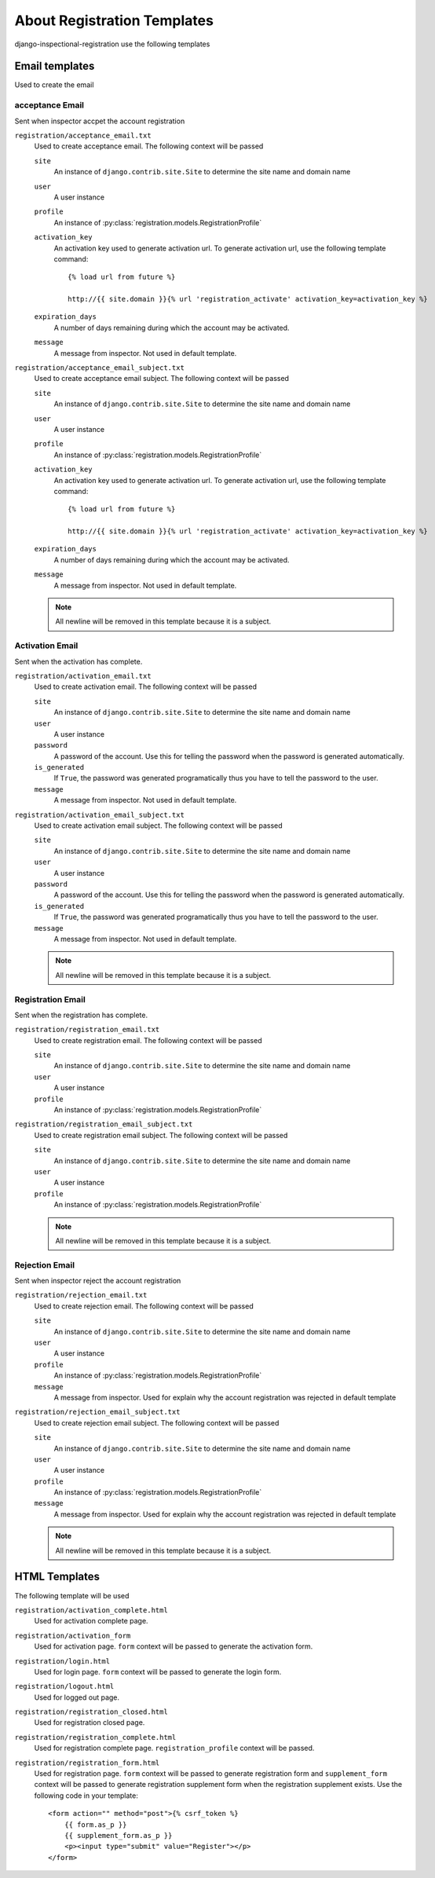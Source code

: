 ********************************************************
 About Registration Templates
********************************************************

django-inspectional-registration use the following templates

Email templates
==============================
Used to create the email

acceptance Email
------------------------------
Sent when inspector accpet the account registration

``registration/acceptance_email.txt``
    Used to create acceptance email. The following context will be passed

    ``site``
        An instance of ``django.contrib.site.Site`` to determine the site name
        and domain name

    ``user``
        A user instance
    
    ``profile``
        An instance of :py:class:`registration.models.RegistrationProfile`

    ``activation_key``
        An activation key used to generate activation url. To generate
        activation url, use the following template command::

            {% load url from future %}
            
            http://{{ site.domain }}{% url 'registration_activate' activation_key=activation_key %}

    ``expiration_days``
        A number of days remaining during which the account may be activated.

    ``message``
        A message from inspector. Not used in default template.

``registration/acceptance_email_subject.txt``
    Used to create acceptance email subject. The following context will be passed

    ``site``
        An instance of ``django.contrib.site.Site`` to determine the site name
        and domain name

    ``user``
        A user instance
    
    ``profile``
        An instance of :py:class:`registration.models.RegistrationProfile`

    ``activation_key``
        An activation key used to generate activation url. To generate
        activation url, use the following template command::

            {% load url from future %}
            
            http://{{ site.domain }}{% url 'registration_activate' activation_key=activation_key %}

    ``expiration_days``
        A number of days remaining during which the account may be activated.

    ``message``
        A message from inspector. Not used in default template.

    .. Note::
        All newline will be removed in this template because it is a subject.

Activation Email
--------------------------------
Sent when the activation has complete.

``registration/activation_email.txt``
    Used to create activation email. The following context will be passed

    ``site``
        An instance of ``django.contrib.site.Site`` to determine the site name
        and domain name

    ``user``
        A user instance
    
    ``password``
        A password of the account. Use this for telling the password when the
        password is generated automatically.

    ``is_generated``
        If ``True``, the password was generated programatically thus you have
        to tell the password to the user.

    ``message``
        A message from inspector. Not used in default template.

``registration/activation_email_subject.txt``
    Used to create activation email subject. The following context will be passed

    ``site``
        An instance of ``django.contrib.site.Site`` to determine the site name
        and domain name

    ``user``
        A user instance
    
    ``password``
        A password of the account. Use this for telling the password when the
        password is generated automatically.

    ``is_generated``
        If ``True``, the password was generated programatically thus you have
        to tell the password to the user.

    ``message``
        A message from inspector. Not used in default template.

    .. Note::
        All newline will be removed in this template because it is a subject.

Registration Email
------------------------------------
Sent when the registration has complete.

``registration/registration_email.txt``
    Used to create registration email. The following context will be passed

    ``site``
        An instance of ``django.contrib.site.Site`` to determine the site name
        and domain name

    ``user``
        A user instance

    ``profile``
        An instance of :py:class:`registration.models.RegistrationProfile`

``registration/registration_email_subject.txt``
    Used to create registration email subject. The following context will be passed

    ``site``
        An instance of ``django.contrib.site.Site`` to determine the site name
        and domain name

    ``user``
        A user instance

    ``profile``
        An instance of :py:class:`registration.models.RegistrationProfile`

    .. Note::
        All newline will be removed in this template because it is a subject.

Rejection Email
------------------------------
Sent when inspector reject the account registration

``registration/rejection_email.txt``
    Used to create rejection email. The following context will be passed

    ``site``
        An instance of ``django.contrib.site.Site`` to determine the site name
        and domain name

    ``user``
        A user instance
    
    ``profile``
        An instance of :py:class:`registration.models.RegistrationProfile`

    ``message``
        A message from inspector. Used for explain why the account
        registration was rejected in default template

``registration/rejection_email_subject.txt``
    Used to create rejection email subject. The following context will be passed

    ``site``
        An instance of ``django.contrib.site.Site`` to determine the site name
        and domain name

    ``user``
        A user instance
    
    ``profile``
        An instance of :py:class:`registration.models.RegistrationProfile`

    ``message``
        A message from inspector. Used for explain why the account
        registration was rejected in default template

    .. Note::
        All newline will be removed in this template because it is a subject.

HTML Templates
============================
The following template will be used

``registration/activation_complete.html``
    Used for activation complete page.

``registration/activation_form``
    Used for activation page. ``form`` context will be passed
    to generate the activation form.

``registration/login.html``
    Used for login page. ``form`` context will be passed
    to generate the login form.

``registration/logout.html``
    Used for logged out page.

``registration/registration_closed.html``
    Used for registration closed page.

``registration/registration_complete.html``
    Used for registration complete page. ``registration_profile`` context will
    be passed.

``registration/registration_form.html``
    Used for registration page. ``form`` context will be passed
    to generate registration form and ``supplement_form`` context
    will be passed to generate registration supplement form when
    the registration supplement exists. Use the following code
    in your template::

        <form action="" method="post">{% csrf_token %}
            {{ form.as_p }}
            {{ supplement_form.as_p }}
            <p><input type="submit" value="Register"></p>
        </form>


